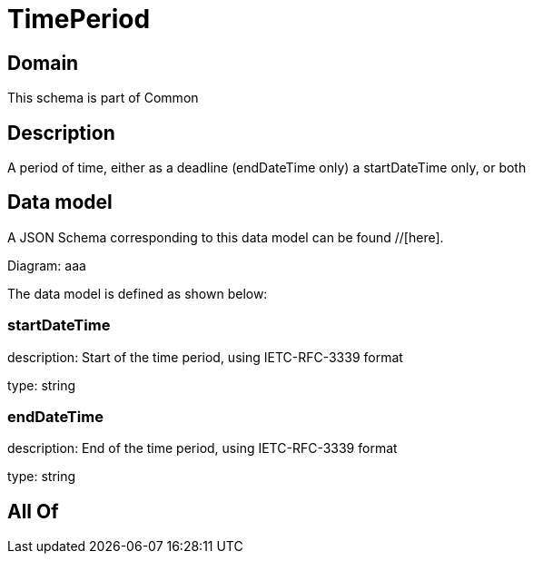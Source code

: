 = TimePeriod

[#domain]
== Domain

This schema is part of Common

[#description]
== Description
A period of time, either as a deadline (endDateTime only) a startDateTime only, or both


[#data_model]
== Data model

A JSON Schema corresponding to this data model can be found //[here].

Diagram:
aaa

The data model is defined as shown below:


=== startDateTime
description: Start of the time period, using IETC-RFC-3339 format

type: string


=== endDateTime
description: End of the time period, using IETC-RFC-3339 format

type: string


[#all_of]
== All Of

